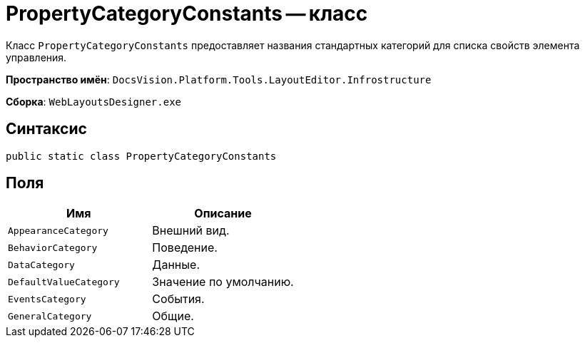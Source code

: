= PropertyCategoryConstants -- класс

Класс `PropertyCategoryConstants` предоставляет названия стандартных категорий для списка свойств элемента управления.

*Пространство имён*: `DocsVision.Platform.Tools.LayoutEditor.Infrostructure`

*Сборка*: `WebLayoutsDesigner.exe`

== Синтаксис

[source,csharp]
----
public static class PropertyCategoryConstants
----

== Поля

|===
|Имя |Описание 

|`AppearanceCategory` |Внешний вид.
|`BehaviorCategory` |Поведение.
|`DataCategory` |Данные.
|`DefaultValueCategory` |Значение по умолчанию.
|`EventsCategory` |События.
|`GeneralCategory` |Общие.
|===
